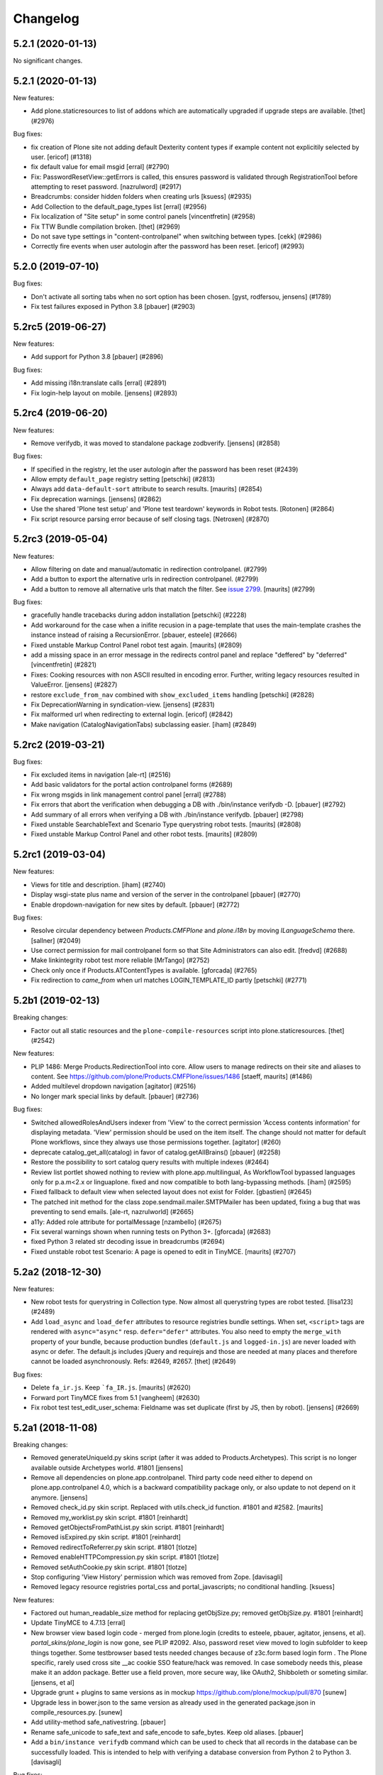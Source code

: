 .. This file should contain the changes for the last release only, which
   will be included on the package's page on pypi. All older entries are
   kept in HISTORY.txt

Changelog
=========

.. You should *NOT* be adding new change log entries to this file.
   You should create a file in the news directory instead.
   For helpful instructions, please see:
   https://github.com/plone/plone.releaser/blob/master/ADD-A-NEWS-ITEM.rst

.. towncrier release notes start

5.2.1 (2020-01-13)
------------------

No significant changes.


5.2.1 (2020-01-13)
------------------

New features:


- Add plone.staticresources to list of addons which are automatically upgraded if upgrade steps are available.
  [thet] (#2976)


Bug fixes:


- fix creation of Plone site not adding default Dexterity content types if example content not explicitily selected by user.
  [ericof] (#1318)
- fix default value for email msgid
  [erral] (#2790)
- Fix: PasswordResetView::getErrors is called, this ensures password is validated through RegistrationTool before attempting to reset password.
  [nazrulword] (#2917)
- Breadcrumbs: consider hidden folders when creating urls [ksuess] (#2935)
- Add Collection to the default_page_types list
  [erral] (#2956)
- Fix localization of "Site setup" in some control panels [vincentfretin] (#2958)
- Fix TTW Bundle compilation broken.
  [thet] (#2969)
- Do not save type settings in "content-controlpanel" when switching between types.
  [cekk] (#2986)
- Correctly fire events when user autologin after the password has been reset.
  [ericof] (#2993)


5.2.0 (2019-07-10)
------------------

Bug fixes:


- Don't activate all sorting tabs when no sort option has been chosen.
  [gyst, rodfersou, jensens] (#1789)
- Fix test failures exposed in Python 3.8
  [pbauer] (#2903)


5.2rc5 (2019-06-27)
-------------------

New features:


- Add support for Python 3.8 [pbauer] (#2896)


Bug fixes:


- Add missing i18n:translate calls
  [erral] (#2891)
- Fix login-help layout on mobile.
  [jensens] (#2893)


5.2rc4 (2019-06-20)
-------------------

New features:


- Remove verifydb, it was moved to standalone package zodbverify.
  [jensens] (#2858)


Bug fixes:


- If specified in the registry, let the user autologin after the password has been reset (#2439)
- Allow empty ``default_page`` registry setting
  [petschki] (#2813)
- Always add ``data-default-sort`` attribute to search results.  [maurits] (#2854)
- Fix deprecation warnings.
  [jensens] (#2862)
- Use the shared 'Plone test setup' and 'Plone test teardown' keywords in Robot tests.
  [Rotonen] (#2864)
- Fix script resource parsing error because of self closing tags.
  [Netroxen] (#2870)


5.2rc3 (2019-05-04)
-------------------

New features:


- Allow filtering on date and manual/automatic in redirection controlpanel. (#2799)
- Add a button to export the alternative urls in redirection controlpanel. (#2799)
- Add a button to remove all alternative urls that match the filter.
  See `issue 2799 <https://github.com/plone/Products.CMFPlone/issues/2799>`_.
  [maurits] (#2799)


Bug fixes:


- gracefully handle tracebacks during addon installation
  [petschki] (#2228)
- Add workaround for the case when a inifite recusion in a page-template that uses the main-template crashes the instance instead of raising a RecursionError.
  [pbauer, esteele] (#2666)
- Fixed unstable Markup Control Panel robot test again.  [maurits] (#2809)
- add a missing space in an error message in the redirects control panel and replace "deffered" by "deferred" [vincentfretin] (#2821)
- Fixes: Cooking resources with non ASCII resulted in encoding error.
  Further, writing legacy resources resulted in ValueError. [jensens] (#2827)
- restore ``exclude_from_nav`` combined with ``show_excluded_items`` handling
  [petschki] (#2828)
- Fix DeprecationWarning in syndication-view. [jensens] (#2831)
- Fix malformed url when redirecting to external login. [ericof] (#2842)
- Make navigation (CatalogNavigationTabs) subclassing easier. [iham] (#2849)


5.2rc2 (2019-03-21)
-------------------

Bug fixes:


- Fix excluded items in navigation [ale-rt] (#2516)
- Add basic validators for the portal action controlpanel forms (#2689)
- Fix wrong msgids in link management control panel [erral] (#2788)
- Fix errors that abort the verification when debugging a DB with ./bin/instance verifydb -D.
  [pbauer] (#2792)
- Add summary of all errors when verifying a DB with ./bin/instance verifydb.
  [pbauer] (#2798)
- Fixed unstable SearchableText and Scenario Type querystring robot tests.  [maurits] (#2808)
- Fixed unstable Markup Control Panel and other robot tests.   [maurits] (#2809)


5.2rc1 (2019-03-04)
-------------------

New features:


- Views for title and description. [iham] (#2740)
- Display wsgi-state plus name and version of the server in the controlpanel
  [pbauer] (#2770)
- Enable dropdown-navigation for new sites by default. [pbauer] (#2772)


Bug fixes:


- Resolve circular dependency between `Products.CMFPlone` and `plone.i18n` by
  moving `ILanguageSchema` there. [sallner] (#2049)
- Use correct permission for mail controlpanel form so that Site Administrators
  can also edit. [fredvd] (#2688)
- Make linkintegrity robot test more reliable [MrTango] (#2752)
- Check only once if Products.ATContentTypes is available. [gforcada] (#2765)
- Fix redirection to `came_from` when url matches LOGIN_TEMPLATE_ID partly
  [petschki] (#2771)


5.2b1 (2019-02-13)
------------------

Breaking changes:


- Factor out all static resources and the ``plone-compile-resources`` script
  into plone.staticresources. [thet] (#2542)


New features:


- PLIP 1486: Merge Products.RedirectionTool into core. Allow users to manage
  redirects on their site and aliases to content. See
  https://github.com/plone/Products.CMFPlone/issues/1486 [staeff, maurits]
  (#1486)
- Added multilevel dropdown navigation [agitator] (#2516)
- No longer mark special links by default. [pbauer] (#2736)


Bug fixes:


- Switched allowedRolesAndUsers indexer from 'View' to the correct permission
  'Access contents information' for displaying metadata. 'View' permission
  should be used on the item itself. The change should not matter for default
  Plone workflows, since they always use those permissions together. [agitator]
  (#260)
- deprecate catalog_get_all(catalog) in favor of catalog.getAllBrains()
  [pbauer] (#2258)
- Restore the possibility to sort catalog query results with multiple indexes
  (#2464)
- Review list portlet showed nothing to review with plone.app.multilingual, As
  WorkflowTool bypassed languages only for p.a.m<2.x or linguaplone. fixed and
  now compatible to both lang-bypassing methods. [iham] (#2595)
- Fixed fallback to default view when selected layout does not exist for
  Folder. [gbastien] (#2645)
- The patched init method for the class zope.sendmail.mailer.SMTPMailer has
  been updated, fixing a bug that was preventing to send emails. [ale-rt,
  nazrulworld] (#2665)
- a11y: Added role attribute for portalMessage [nzambello] (#2675)
- Fix several warnings shown when running tests on Python 3+. [gforcada]
  (#2683)
- fixed Python 3 related str decoding issue in breadcrumbs (#2694)
- Fixed unstable robot test Scenario: A page is opened to edit in TinyMCE.
  [maurits] (#2707)


5.2a2 (2018-12-30)
------------------

New features:


- New robot tests for querystring in Collection type. Now almost all
  querystring types are robot tested. [llisa123] (#2489)
- Add ``load_async`` and ``load_defer`` attributes to resource registries
  bundle settings. When set, ``<script>`` tags are rendered with
  ``async="async"`` resp. ``defer="defer"`` attributes. You also need to empty
  the ``merge_with`` property of your bundle, because production bundles
  (``default.js`` and ``logged-in.js``) are never loaded with async or defer.
  The default.js includes jQuery and requirejs and those are needed at many
  places and therefore cannot be loaded asynchronously. Refs: #2649, #2657.
  [thet] (#2649)


Bug fixes:


- Delete ``fa_ir.js``. Keep ```fa_IR.js``. [maurits] (#2620)
- Forward port TinyMCE fixes from 5.1 [vangheem] (#2630)
- Fix robot test test_edit_user_schema: Fieldname was set duplicate (first by
  JS, then by robot). [jensens] (#2669)

5.2a1 (2018-11-08)
------------------

Breaking changes:

- Removed generateUniqueId.py skins script (after it was added to Products.Archetypes).
  This script is no longer available outside Archetypes world.
  #1801
  [jensens]

- Remove all dependencies on plone.app.controlpanel.
  Third party code need either to depend on plone.app.controlpanel 4.0,
  which is a backward compatibility package only, or also update to not depend on it anymore.
  [jensens]

- Removed check_id.py skin script.  Replaced with utils.check_id function.
  #1801 and #2582.
  [maurits]

- Removed my_worklist.py skin script. #1801
  [reinhardt]

- Removed getObjectsFromPathList.py skin script. #1801
  [reinhardt]

- Removed isExpired.py skin script. #1801
  [reinhardt]

- Removed redirectToReferrer.py skin script. #1801
  [tlotze]

- Removed enableHTTPCompression.py skin script. #1801
  [tlotze]

- Removed setAuthCookie.py skin script. #1801
  [tlotze]

- Stop configuring 'View History' permission which was removed from Zope.
  [davisagli]

- Removed legacy resource registries portal_css and portal_javascripts;
  no conditional handling.
  [ksuess]

New features:

- Factored out human_readable_size method for replacing getObjSize.py;
  removed getObjSize.py. #1801
  [reinhardt]

- Update TinyMCE to 4.7.13
  [erral]

- New browser view based login code - merged from plone.login (credits to esteele, pbauer, agitator, jensens, et al).
  `portal_skins/plone_login` is now gone, see PLIP #2092.
  Also, password reset view moved to login subfolder to keep things together.
  Some testbrowser based tests needed changes because of z3c.form based login form .
  The Plone specific, rarely used cross site __ac cookie SSO feature/hack was removed.
  In case somebody needs this, please make it an addon package.
  Better use a field proven, more secure way, like OAuth2, Shibboleth or someting similar.
  [jensens, et al]

- Upgrade grunt + plugins to same versions as in
  mockup https://github.com/plone/mockup/pull/870
  [sunew]

- Upgrade less in bower.json to the same version as already used
  in the generated package.json in compile_resources.py.
  [sunew]

- Add utility-method safe_nativestring.
  [pbauer]

- Rename safe_unicode to safe_text and safe_encode to safe_bytes. Keep old aliases.
  [pbauer]
- Add a ``bin/instance verifydb`` command which can be used to check
  that all records in the database can be successfully loaded.
  This is intended to help with verifying a database conversion
  from Python 2 to Python 3.
  [davisagli]

Bug fixes:

- Modernize robot keywords that use "Get Element Attribute"
  [ale-rt]

- remove plone.app.folder dependency
  [petschki]

- move GopipIndex Class to plone.folder
  [petschki]

- Fixed getObjSize indexer for Python 3. #2526
  [reinhardt]
- Fix toolbar menu on mobile #2333.
- make groups_modify_roles test more robust.
  [tschorr]

-- Fix wrong CSS property to allow correct word-break.
  [tmassman]

 Fix toolbar menu on mobile #2333.
  [tmassman]

- Removed the ``raiseUnauthorized`` skin script.
  If you use this, please do permission checking in your own Python code instead (likely in a browser view).
  Refs `issue 1801 <https://github.com/plone/Products.CMFPlone/issues/1801>`_.
  [maurits]

- Remove the devdependencies from bower.json - they are just used for running tests in mockup, not here.
  [sunew]

- Adapt tests to `Products.GenericSetup >= 2.0` thus requiring at least that
  version.
  [icemac]

- Some tools from CMFCore are now utilities
  [pbauer]

- Fix failing thememapper robot test after rebuild of thememapper bundle in p.a.theming PR 148
  [sunew]

- Remove five.pt for Zope 4
  [jensens]

- Changes for Zope 4 compatibility in maintenance controlpanel.
  [thet]

- Render exceptions using an exception view instead of standard_error_message.
  [davisagli]

- Remove old PlacelessTranslationService.
  [jensens, ksuess]

- Fix controlpanel quickinstaller view:
  A not yet installed product must not return any upgrade info.
  [jensens]

- Fix to make plone/plone.session#11 work:
  Make test for installation of  plone.session more explicit.
  [jensens]

- Advanced Catalog Clear And Rebuild feature showed wrong processing time due to new queue processing.
  This was fixed bei calling ``processQueue()`` after indexing.
  [jensens]

- Some nested `section id="edit-bar"` tag in folder_contents page #2322
  [terapyon]

- Remove ``plone-generate-gruntfile`` (it is all available through ``plone-compile-resources``).
  [jensens]

- Migrate from ``slimit`` to ``calmjs.parse`` for the JavaScript cooker #2616
  [metatoaster]


New Features:

- Update to latest mockup
  [frapell]

- Provide an utility ``dump_json_to_text`` that works both on Python 2.7 an Python 3.
  [ale-rt]

- Prepare for Python 2 / 3 compatibility.
  [pbauer]

- Fix imports to work with Python 3.
  [pbauer]

- Mockup update.
  [thet]

- add link to Plone.org VPAT accessibility statement
  [tkimnguyen]

Bug Fixes:

- Remove last legacy Javascript ``highlight-searchterms.js``.
  Removes also the skins folder ``plone_ecmascript``.
  It was broken for all (Google, other search engines, own live search);
  JS worked only when coming from Plone detailed search.
  [jensens]

- Fix an undefined variable in a test helper function
  [ale-rt]

- Let the ``combine-bundles`` import step also work when the ``IBundleRegistry`` keyword is not in ``registry.xml``, but in a ``registry`` directory.
  `Issue 2520 <https://github.com/plone/Products.CMFPlone/issues/2502>`_.
  [maurits]

- Get rid of obsolete ``X-UA-Compatible`` header.
  [hvelarde]

- Fix registration of ``robots.txt`` browser view to avoid ``AttributeError`` on Zope's root (fixes `#2052 <https://github.com/plone/Products.CMFPlone/issues/2052>`_).
  [hvelarde]

- Get rid of obsolete ``X-UA-Compatible`` header.
  [hvelarde]

- Add test for issue #2469.
  [jensens]

- Fixed tests when IRichText behavior is used.
  IRichText -> IRichTextBehavior
  This is a follow up to `issue 476 <https://github.com/plone/plone.app.contenttypes/issues/476>`_.
  [iham]

- Remove unused mail_password.py from skins/plone_scripts
  [agitator]

- Hide ``plone.app.querystring`` from add-ons control panel.
  Fixes `issue 2426 <https://github.com/plone/Products.CMFPlone/issues/2426>`_.
  [maurits]

- Fix tests after changes in disallowed object ids in Zope.
  [pbauer]

- Do not include too new upgrades when upgrading Plone Site.
  Otherwise the Plone Site ends up at a newer version that the filesystem code supports,
  giving an error when upgrading, and resulting in possibly missed upgrades later.
  Fixes `issue 2377 <https://github.com/plone/Products.CMFPlone/issues/2377>`_.
  [maurits]

- After site creation, do not render the add-site template: we redirect anyway.
  [maurits]

- Unflakied a unit test.
  [Rotonen]

- Do not show TinyMCE menu items with no subitems, Fixes #2245.
  [mrsaicharan1]

- Fix Exception-View when main_template can't be rendered. Fixes #2325.
  [pbauer]

- Render exceptions as text, not html to fix format of infos after traceback.
  Display as <pre> for basic and normal error templates.
  [pbauer]

- Removed extra methods and tests for CMFQuickInstallerTool.
  Moved those to the Products.CMFQuickInstallerTool package.
  [maurits]

- Added tests for add-ons control panel.
  Add a link to the Site Setup.
  Let ``get_product_version`` work when you call it with ``CMFPlacefulWorkflow`` too.
  [maurits]

- Fix bad domain for translating password reset mails.
  [allusa]

- Ignore invalid ``sort_on`` parameters in catalog ``searchResults``.
  Otherwise you get a ``CatalogError``.
  I get crazy sort_ons like '194' or 'null'.
  [maurits]

- Register the ``ExceptionView`` for the unspecific ``zope.interface.Interface`` for easier overloading.
  Fixes a problem, where plone.rest couldn't overload the ExceptionView with an adapter bound to ``plone.rest.interfaces.IAPIRequest``.
  [thet]

- Fixed linkintegrity robot tests.  [maurits]

- Fixed flaky actions controlpanel tests by waiting longer.  [maurits]

- Require AccessControl 4.0b1 so ``guarded_getitem`` is used.
  Part of PloneHotfix20171128.  [maurits]

- Improved isURLInPortal according to PloneHotfix20171128.
  Accept only http/https, and doubly check escaped urls.  [maurits]

- Fix exception view when called on Zope-root. Fixes #2203.
  [pbauer]

- added CSS hyphenation support for toolbar for avoiding ugly text wrapping
  Fixes `issue 723 <https://github.com/plone/Products.CMFPlone/issues/723>`_.
  [ajung]

- Increase compatibility with Python3.
  [ale-rt]

- Show example for expression in actions control panel.
  [maurits]

- Fix test where you cannot instanciate a PythonScript with the id script.
  [pbauer]

- Set the status of an exception view according to the exception type.
  Fixes `issue 2187 <https://github.com/plone/Products.CMFPlone/issues/2187>`_.
  [maurits]

- Use absolute imports for Python3 compatibility
  [ale-rt]

- Fallback for missing date in DefaultDublinCoreImpl no longer relies on
  bobobase_modification_time.
  [pbauer]

- Display real version of Zope, not of the empty meta-package Zope2.
  [pbauer]

- Add zcml-condition plone-52 for conditional configuration.
  [pbauer]

- Use getSite in set_own_login_name to get the portals acl_users.
  [pbauer]

- Fix test issue with rarely used multi-site SSO feature.
  ``came_from`` on ``@register`` link would point to wrong site.
  Completly removed ``came_from`` on ``@@register`` link.
  It does not make much sense anyway and we test nowhere if there is a came_from on that link.
  [jensens]

- Remove depricated ``type`` attribute from ``script`` and ``link`` tags.
  [newbazz]

- Render tinymce attributes correctly in Python3.
  [sallner]

- Remove unresolved dependencies of plone-final to cssregistry and jsregistry.
  [pbauer]
